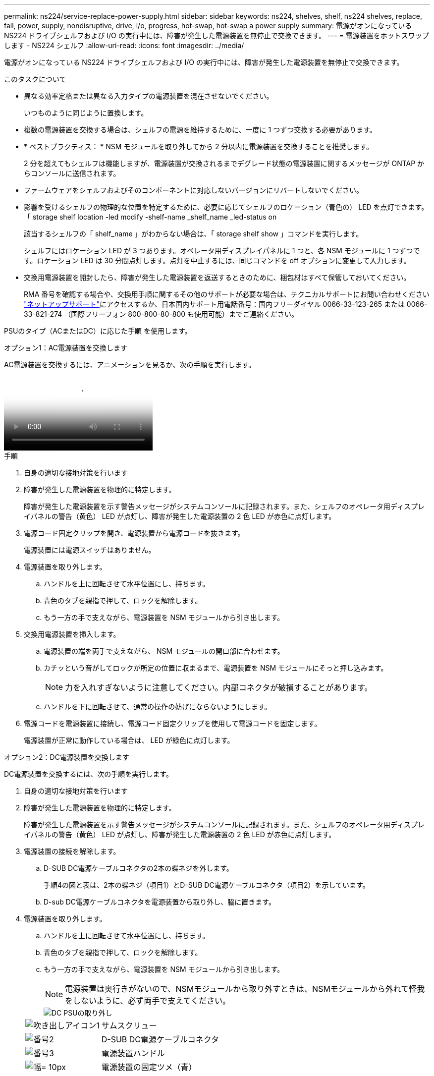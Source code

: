 ---
permalink: ns224/service-replace-power-supply.html 
sidebar: sidebar 
keywords: ns224, shelves, shelf, ns224 shelves, replace, fail, power, supply, nondisruptive, drive, i/o, progress, hot-swap, hot-swap a power supply 
summary: 電源がオンになっている NS224 ドライブシェルフおよび I/O の実行中には、障害が発生した電源装置を無停止で交換できます。 
---
= 電源装置をホットスワップします - NS224 シェルフ
:allow-uri-read: 
:icons: font
:imagesdir: ../media/


[role="lead"]
電源がオンになっている NS224 ドライブシェルフおよび I/O の実行中には、障害が発生した電源装置を無停止で交換できます。

.このタスクについて
* 異なる効率定格または異なる入力タイプの電源装置を混在させないでください。
+
いつものように同じように置換します。

* 複数の電源装置を交換する場合は、シェルフの電源を維持するために、一度に 1 つずつ交換する必要があります。
* * ベストプラクティス： * NSM モジュールを取り外してから 2 分以内に電源装置を交換することを推奨します。
+
2 分を超えてもシェルフは機能しますが、電源装置が交換されるまでデグレード状態の電源装置に関するメッセージが ONTAP からコンソールに送信されます。

* ファームウェアをシェルフおよびそのコンポーネントに対応しないバージョンにリバートしないでください。
* 影響を受けるシェルフの物理的な位置を特定するために、必要に応じてシェルフのロケーション（青色の） LED を点灯できます。「 storage shelf location -led modify -shelf-name _shelf_name _led-status on
+
該当するシェルフの「 shelf_name 」がわからない場合は、「 storage shelf show 」コマンドを実行します。

+
シェルフにはロケーション LED が 3 つあります。オペレータ用ディスプレイパネルに 1 つと、各 NSM モジュールに 1 つずつです。ロケーション LED は 30 分間点灯します。点灯を中止するには、同じコマンドを off オプションに変更して入力します。

* 交換用電源装置を開封したら、障害が発生した電源装置を返送するときのために、梱包材はすべて保管しておいてください。
+
RMA 番号を確認する場合や、交換用手順に関するその他のサポートが必要な場合は、テクニカルサポートにお問い合わせください https://mysupport.netapp.com/site/global/dashboard["ネットアップサポート"^]にアクセスするか、日本国内サポート用電話番号：国内フリーダイヤル 0066-33-123-265 または 0066-33-821-274 （国際フリーフォン 800-800-80-800 も使用可能）までご連絡ください。



PSUのタイプ（ACまたはDC）に応じた手順 を使用します。

[role="tabbed-block"]
====
.オプション1：AC電源装置を交換します
--
AC電源装置を交換するには、アニメーションを見るか、次の手順を実行します。

video::5794da63-99aa-425a-825f-aa86002f154d[Animation,width=Hot-swap a power supply in an NS224 shelf"]
.手順
. 自身の適切な接地対策を行います
. 障害が発生した電源装置を物理的に特定します。
+
障害が発生した電源装置を示す警告メッセージがシステムコンソールに記録されます。また、シェルフのオペレータ用ディスプレイパネルの警告（黄色） LED が点灯し、障害が発生した電源装置の 2 色 LED が赤色に点灯します。

. 電源コード固定クリップを開き、電源装置から電源コードを抜きます。
+
電源装置には電源スイッチはありません。

. 電源装置を取り外します。
+
.. ハンドルを上に回転させて水平位置にし、持ちます。
.. 青色のタブを親指で押して、ロックを解除します。
.. もう一方の手で支えながら、電源装置を NSM モジュールから引き出します。


. 交換用電源装置を挿入します。
+
.. 電源装置の端を両手で支えながら、 NSM モジュールの開口部に合わせます。
.. カチッという音がしてロックが所定の位置に収まるまで、電源装置を NSM モジュールにそっと押し込みます。
+

NOTE: 力を入れすぎないように注意してください。内部コネクタが破損することがあります。

.. ハンドルを下に回転させて、通常の操作の妨げにならないようにします。


. 電源コードを電源装置に接続し、電源コード固定クリップを使用して電源コードを固定します。
+
電源装置が正常に動作している場合は、 LED が緑色に点灯します。



--
.オプション2：DC電源装置を交換します
--
DC電源装置を交換するには、次の手順を実行します。

. 自身の適切な接地対策を行います
. 障害が発生した電源装置を物理的に特定します。
+
障害が発生した電源装置を示す警告メッセージがシステムコンソールに記録されます。また、シェルフのオペレータ用ディスプレイパネルの警告（黄色） LED が点灯し、障害が発生した電源装置の 2 色 LED が赤色に点灯します。

. 電源装置の接続を解除します。
+
.. D-SUB DC電源ケーブルコネクタの2本の蝶ネジを外します。
+
手順4の図と表は、2本の蝶ネジ（項目1）とD-SUB DC電源ケーブルコネクタ（項目2）を示しています。

.. D-sub DC電源ケーブルコネクタを電源装置から取り外し、脇に置きます。


. 電源装置を取り外します。
+
.. ハンドルを上に回転させて水平位置にし、持ちます。
.. 青色のタブを親指で押して、ロックを解除します。
.. もう一方の手で支えながら、電源装置を NSM モジュールから引き出します。
+

NOTE: 電源装置は奥行きがないので、NSMモジュールから取り外すときは、NSMモジュールから外れて怪我をしないように、必ず両手で支えてください。

+
image::../media/drw_dcpsu_remove-replace-generic_IEOPS-788.svg[DC PSUの取り外し]

+
[cols="1,3"]
|===


 a| 
image:../media/legend_icon_01.png["吹き出しアイコン1"]
 a| 
サムスクリュー



 a| 
image:../media/legend_icon_02.png["番号2"]
 a| 
D-SUB DC電源ケーブルコネクタ



 a| 
image:../media/legend_icon_03.png["番号3"]
 a| 
電源装置ハンドル



 a| 
image:../media/legend_icon_04.svg["幅= 10px"]
 a| 
電源装置の固定ツメ（青）

|===


. 交換用電源装置を挿入します。
+
.. 電源装置の端を両手で支えながら、 NSM モジュールの開口部に合わせます。
.. カチッという音がしてロックが所定の位置に収まるまで、電源装置を NSM モジュールにそっと押し込みます。
+
電源装置は、内部コネクタとロック機構に正しくはめ込まれている必要があります。電源装置が正しく装着されていない場合は、この手順を繰り返します。

+

NOTE: 力を入れすぎないように注意してください。内部コネクタが破損することがあります。

.. ハンドルを下に回転させて、通常の操作の妨げにならないようにします。


. D-sub DC電源ケーブルを再接続します。
+
電源装置への電力供給が復旧すると、ステータス LED が緑色に点灯します。

+
.. D-SUB DC電源ケーブルコネクタを電源装置に接続します。
.. 2本の蝶ネジを締めて、D-sub DC電源ケーブルコネクタを電源装置に固定します。




--
====